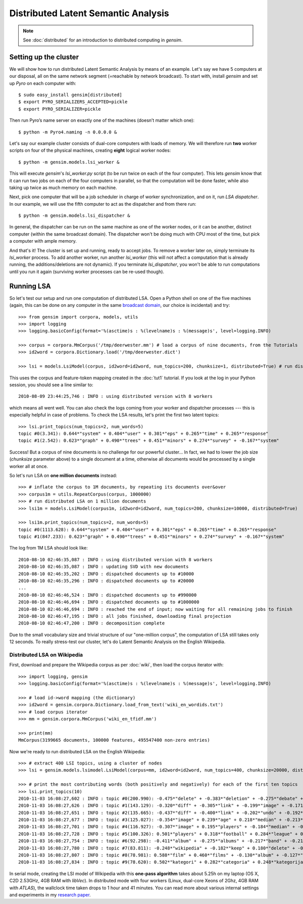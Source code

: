 .. _dist_lsi:

Distributed Latent Semantic Analysis
============================================


.. note::
  See :doc:`distributed` for an introduction to distributed computing in `gensim`.


Setting up the cluster
_______________________

We will show how to run distributed Latent Semantic Analysis by means of an example.
Let's say we have 5 computers at our disposal, all on the same network segment (=reachable
by network broadcast). To start with, install `gensim` and set up `Pyro` on each computer with::

  $ sudo easy_install gensim[distributed]
  $ export PYRO_SERIALIZERS_ACCEPTED=pickle
  $ export PYRO_SERIALIZER=pickle

Then run Pyro’s name server on exactly one of the machines (doesn’t matter which one)::

  $ python -m Pyro4.naming -n 0.0.0.0 &

Let's say our example cluster consists of dual-core computers with loads of
memory. We will therefore run **two** worker scripts on four of the physical machines,
creating **eight** logical worker nodes::

  $ python -m gensim.models.lsi_worker &

This will execute `gensim`'s `lsi_worker.py` script (to be run twice on each of the
four computer).
This lets `gensim` know that it can run two jobs on each of the four computers in
parallel, so that the computation will be done faster, while also taking up twice
as much memory on each machine.

Next, pick one computer that will be a job scheduler in charge of worker
synchronization, and on it, run `LSA dispatcher`. In our example, we will use the
fifth computer to act as the dispatcher and from there run::

  $ python -m gensim.models.lsi_dispatcher &

In general, the dispatcher can be run on the same machine as one of the worker nodes, or it
can be another, distinct computer (within the same broadcast domain). The dispatcher
won't be doing much with CPU most of the time, but pick a computer with ample memory.

And that's it! The cluster is set up and running, ready to accept jobs. To remove
a worker later on, simply terminate its `lsi_worker` process. To add another worker, run another
`lsi_worker` (this will not affect a computation that is already running, the additions/deletions are not dynamic).
If you terminate `lsi_dispatcher`, you won't be able to run computations until you run it again
(surviving worker processes can be re-used though).


Running LSA
____________

So let's test our setup and run one computation of distributed LSA. Open a Python
shell on one of the five machines (again, this can be done on any computer
in the same `broadcast domain <http://en.wikipedia.org/wiki/Broadcast_domain>`_,
our choice is incidental) and try::

    >>> from gensim import corpora, models, utils
    >>> import logging
    >>> logging.basicConfig(format='%(asctime)s : %(levelname)s : %(message)s', level=logging.INFO)

    >>> corpus = corpora.MmCorpus('/tmp/deerwester.mm') # load a corpus of nine documents, from the Tutorials
    >>> id2word = corpora.Dictionary.load('/tmp/deerwester.dict')

    >>> lsi = models.LsiModel(corpus, id2word=id2word, num_topics=200, chunksize=1, distributed=True) # run distributed LSA on nine documents

This uses the corpus and feature-token mapping created in the :doc:`tut1` tutorial.
If you look at the log in your Python session, you should see a line similar to::

  2010-08-09 23:44:25,746 : INFO : using distributed version with 8 workers

which means all went well. You can also check the logs coming from your worker and dispatcher
processes --- this is especially helpful in case of problems.
To check the LSA results, let's print the first two latent topics::

    >>> lsi.print_topics(num_topics=2, num_words=5)
    topic #0(3.341): 0.644*"system" + 0.404*"user" + 0.301*"eps" + 0.265*"time" + 0.265*"response"
    topic #1(2.542): 0.623*"graph" + 0.490*"trees" + 0.451*"minors" + 0.274*"survey" + -0.167*"system"

Success! But a corpus of nine documents is no challenge for our powerful cluster...
In fact, we had to lower the job size (`chunksize` parameter above) to a single document
at a time, otherwise all documents would be processed by a single worker all at once.

So let's run LSA on **one million documents** instead::

    >>> # inflate the corpus to 1M documents, by repeating its documents over&over
    >>> corpus1m = utils.RepeatCorpus(corpus, 1000000)
    >>> # run distributed LSA on 1 million documents
    >>> lsi1m = models.LsiModel(corpus1m, id2word=id2word, num_topics=200, chunksize=10000, distributed=True)

    >>> lsi1m.print_topics(num_topics=2, num_words=5)
    topic #0(1113.628): 0.644*"system" + 0.404*"user" + 0.301*"eps" + 0.265*"time" + 0.265*"response"
    topic #1(847.233): 0.623*"graph" + 0.490*"trees" + 0.451*"minors" + 0.274*"survey" + -0.167*"system"

The log from 1M LSA should look like::

  2010-08-10 02:46:35,087 : INFO : using distributed version with 8 workers
  2010-08-10 02:46:35,087 : INFO : updating SVD with new documents
  2010-08-10 02:46:35,202 : INFO : dispatched documents up to #10000
  2010-08-10 02:46:35,296 : INFO : dispatched documents up to #20000
  ...
  2010-08-10 02:46:46,524 : INFO : dispatched documents up to #990000
  2010-08-10 02:46:46,694 : INFO : dispatched documents up to #1000000
  2010-08-10 02:46:46,694 : INFO : reached the end of input; now waiting for all remaining jobs to finish
  2010-08-10 02:46:47,195 : INFO : all jobs finished, downloading final projection
  2010-08-10 02:46:47,200 : INFO : decomposition complete

Due to the small vocabulary size and trivial structure of our "one-million corpus", the computation
of LSA still takes only 12 seconds. To really stress-test our cluster, let's do
Latent Semantic Analysis on the English Wikipedia.

Distributed LSA on Wikipedia
++++++++++++++++++++++++++++++

First, download and prepare the Wikipedia corpus as per :doc:`wiki`, then load
the corpus iterator with::

    >>> import logging, gensim
    >>> logging.basicConfig(format='%(asctime)s : %(levelname)s : %(message)s', level=logging.INFO)

    >>> # load id->word mapping (the dictionary)
    >>> id2word = gensim.corpora.Dictionary.load_from_text('wiki_en_wordids.txt')
    >>> # load corpus iterator
    >>> mm = gensim.corpora.MmCorpus('wiki_en_tfidf.mm')

    >>> print(mm)
    MmCorpus(3199665 documents, 100000 features, 495547400 non-zero entries)

Now we're ready to run distributed LSA on the English Wikipedia::

    >>> # extract 400 LSI topics, using a cluster of nodes
    >>> lsi = gensim.models.lsimodel.LsiModel(corpus=mm, id2word=id2word, num_topics=400, chunksize=20000, distributed=True)

    >>> # print the most contributing words (both positively and negatively) for each of the first ten topics
    >>> lsi.print_topics(10)
    2010-11-03 16:08:27,602 : INFO : topic #0(200.990): -0.475*"delete" + -0.383*"deletion" + -0.275*"debate" + -0.223*"comments" + -0.220*"edits" + -0.213*"modify" + -0.208*"appropriate" + -0.194*"subsequent" + -0.155*"wp" + -0.117*"notability"
    2010-11-03 16:08:27,626 : INFO : topic #1(143.129): -0.320*"diff" + -0.305*"link" + -0.199*"image" + -0.171*"www" + -0.162*"user" + 0.149*"delete" + -0.147*"undo" + -0.144*"contribs" + -0.122*"album" + 0.113*"deletion"
    2010-11-03 16:08:27,651 : INFO : topic #2(135.665): -0.437*"diff" + -0.400*"link" + -0.202*"undo" + -0.192*"user" + -0.182*"www" + -0.176*"contribs" + 0.168*"image" + -0.109*"added" + 0.106*"album" + 0.097*"copyright"
    2010-11-03 16:08:27,677 : INFO : topic #3(125.027): -0.354*"image" + 0.239*"age" + 0.218*"median" + -0.213*"copyright" + 0.204*"population" + -0.195*"fair" + 0.195*"income" + 0.167*"census" + 0.165*"km" + 0.162*"households"
    2010-11-03 16:08:27,701 : INFO : topic #4(116.927): -0.307*"image" + 0.195*"players" + -0.184*"median" + -0.184*"copyright" + -0.181*"age" + -0.167*"fair" + -0.162*"income" + -0.151*"population" + -0.136*"households" + -0.134*"census"
    2010-11-03 16:08:27,728 : INFO : topic #5(100.326): 0.501*"players" + 0.318*"football" + 0.284*"league" + 0.193*"footballers" + 0.142*"image" + 0.133*"season" + 0.119*"cup" + 0.113*"club" + 0.110*"baseball" + 0.103*"f"
    2010-11-03 16:08:27,754 : INFO : topic #6(92.298): -0.411*"album" + -0.275*"albums" + -0.217*"band" + -0.214*"song" + -0.184*"chart" + -0.163*"songs" + -0.160*"singles" + -0.149*"vocals" + -0.139*"guitar" + -0.129*"track"
    2010-11-03 16:08:27,780 : INFO : topic #7(83.811): -0.248*"wikipedia" + -0.182*"keep" + 0.180*"delete" + -0.167*"articles" + -0.152*"your" + -0.150*"my" + 0.144*"film" + -0.130*"we" + -0.123*"think" + -0.120*"user"
    2010-11-03 16:08:27,807 : INFO : topic #8(78.981): 0.588*"film" + 0.460*"films" + -0.130*"album" + -0.127*"station" + 0.121*"television" + 0.115*"poster" + 0.112*"directed" + 0.110*"actors" + -0.096*"railway" + 0.086*"movie"
    2010-11-03 16:08:27,834 : INFO : topic #9(78.620): 0.502*"kategori" + 0.282*"categoria" + 0.248*"kategorija" + 0.234*"kategorie" + 0.172*"категория" + 0.165*"categoría" + 0.161*"kategoria" + 0.148*"categorie" + 0.126*"kategória" + 0.121*"catégorie"

In serial mode, creating the LSI model of Wikipedia with this **one-pass algorithm**
takes about 5.25h on my laptop (OS X, C2D 2.53GHz, 4GB RAM with `libVec`).
In distributed mode with four workers (Linux, dual-core Xeons of 2Ghz, 4GB RAM
with `ATLAS`), the wallclock time taken drops to 1 hour and 41 minutes. You can
read more about various internal settings and experiments in my `research
paper <http://nlp.fi.muni.cz/~xrehurek/nips/rehurek_nips.pdf>`_.

